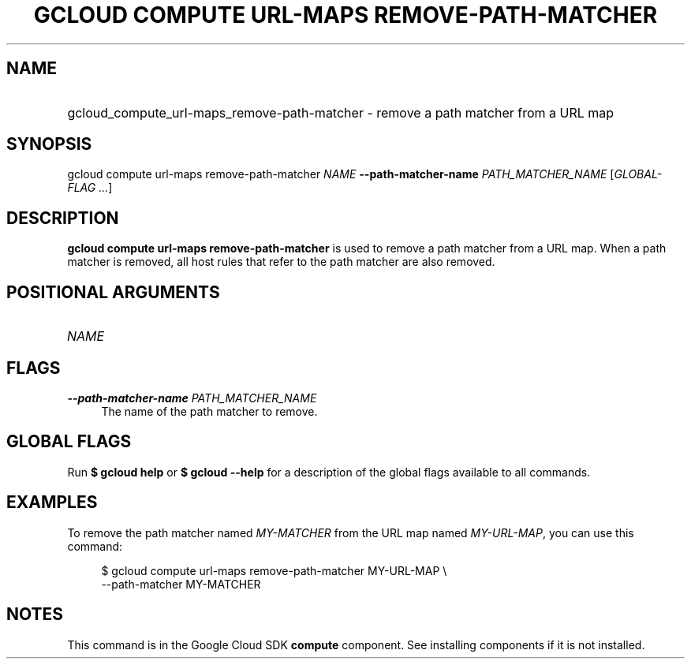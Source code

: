 .TH "GCLOUD COMPUTE URL-MAPS REMOVE-PATH-MATCHER" "1" "" "" ""
.ie \n(.g .ds Aq \(aq
.el       .ds Aq '
.nh
.ad l
.SH "NAME"
.HP
gcloud_compute_url-maps_remove-path-matcher \- remove a path matcher from a URL map
.SH "SYNOPSIS"
.sp
gcloud compute url\-maps remove\-path\-matcher \fINAME\fR \fB\-\-path\-matcher\-name\fR \fIPATH_MATCHER_NAME\fR [\fIGLOBAL\-FLAG \&...\fR]
.SH "DESCRIPTION"
.sp
\fBgcloud compute url\-maps remove\-path\-matcher\fR is used to remove a path matcher from a URL map\&. When a path matcher is removed, all host rules that refer to the path matcher are also removed\&.
.SH "POSITIONAL ARGUMENTS"
.HP
\fINAME\fR
.RE
.SH "FLAGS"
.PP
\fB\-\-path\-matcher\-name\fR \fIPATH_MATCHER_NAME\fR
.RS 4
The name of the path matcher to remove\&.
.RE
.SH "GLOBAL FLAGS"
.sp
Run \fB$ \fR\fBgcloud\fR\fB help\fR or \fB$ \fR\fBgcloud\fR\fB \-\-help\fR for a description of the global flags available to all commands\&.
.SH "EXAMPLES"
.sp
To remove the path matcher named \fIMY\-MATCHER\fR from the URL map named \fIMY\-URL\-MAP\fR, you can use this command:
.sp
.if n \{\
.RS 4
.\}
.nf
$ gcloud compute url\-maps remove\-path\-matcher MY\-URL\-MAP \e
    \-\-path\-matcher MY\-MATCHER
.fi
.if n \{\
.RE
.\}
.SH "NOTES"
.sp
This command is in the Google Cloud SDK \fBcompute\fR component\&. See installing components if it is not installed\&.
